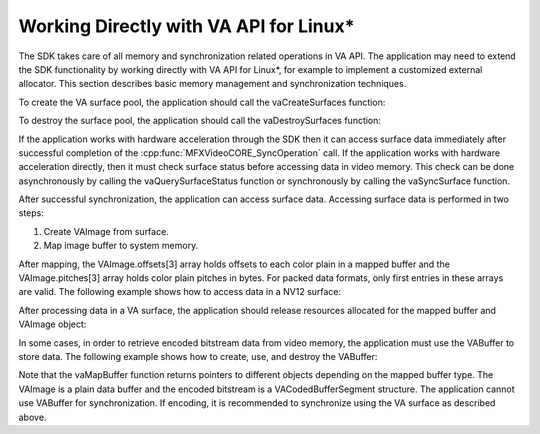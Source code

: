 ========================================
Working Directly with VA API for Linux\*
========================================

The SDK takes care of all memory and synchronization related operations in VA API.
The application may need to extend the SDK functionality by working directly
with VA API for Linux\*, for example to implement a customized external allocator.
This section describes basic memory management and synchronization techniques.

To create the VA surface pool, the application should call the vaCreateSurfaces
function:

.. code-block:: c++
   :lineno-start: 1

   VASurfaceAttrib attrib;
   attrib.type = VASurfaceAttribPixelFormat;
   attrib.value.type = VAGenericValueTypeInteger;
   attrib.value.value.i = VA_FOURCC_NV12;
   attrib.flags = VA_SURFACE_ATTRIB_SETTABLE;

   #define NUM_SURFACES 5;
   VASurfaceID surfaces[NUMSURFACES];

   vaCreateSurfaces(va_display, VA_RT_FORMAT_YUV420, width, height, surfaces, NUM_SURFACES, &attrib, 1);

To destroy the surface pool, the application should call the vaDestroySurfaces
function:

.. code-block:: c++
   :lineno-start: 1

   vaDestroySurfaces(va_display, surfaces, NUM_SURFACES);

If the application works with hardware acceleration through the SDK then it can
access surface data immediately after successful completion of
the :cpp:func:`MFXVideoCORE_SyncOperation` call. If the application works with
hardware acceleration directly, then it must check surface status before
accessing data in video memory. This check can be done asynchronously by calling
the vaQuerySurfaceStatus function or synchronously by calling the vaSyncSurface
function.

After successful synchronization, the application can access surface data.
Accessing surface data is performed in two steps:

#. Create VAImage from surface.
#. Map image buffer to system memory.

After mapping, the VAImage.offsets[3] array holds offsets to each color
plain in a mapped buffer and the VAImage.pitches[3] array holds color plain
pitches in bytes. For packed data formats, only first entries in these
arrays are valid. The following example shows how to access data in a NV12 surface:

.. code-block:: c++
   :lineno-start: 1

   VAImage image;
   unsigned char *buffer, Y, U, V;

   vaDeriveImage(va_display, surface_id, &image);
   vaMapBuffer(va_display, image.buf, &buffer);

   /* NV12 */
   Y = buffer + image.offsets[0];
   U = buffer + image.offsets[1];
   V = U + 1;


After processing data in a VA surface, the application should release resources
allocated for the mapped buffer and VAImage object:

.. code-block:: c++
   :lineno-start: 1

   vaUnmapBuffer(va_display, image.buf);
   vaDestroyImage(va_display, image.image_id);

In some cases, in order to retrieve encoded bitstream data from video memory,
the application must use the VABuffer to store data. The following example shows
how to create, use, and destroy the VABuffer:

.. code-block:: c++
   :lineno-start: 1

   /* create buffer */
   VABufferID buf_id;
   vaCreateBuffer(va_display, va_context, VAEncCodedBufferType, buf_size, 1, NULL, & buf_id);

   /* encode frame */
   // ...

   /* map buffer */
   VACodedBufferSegment *coded_buffer_segment;

   vaMapBuffer(va_display, buf_id, (void **)(& coded_buffer_segment));

   size   = coded_buffer_segment->size;
   offset = coded_buffer_segment->bit_offset;
   buf    = coded_buffer_segment->buf;

   /* retrieve encoded data*/
   // ...

   /* unmap and destroy buffer */
   vaUnmapBuffer(va_display, buf_id);
   vaDestroyBuffer(va_display, buf_id);

Note that the vaMapBuffer function returns pointers to different objects
depending on the mapped buffer type. The VAImage is a plain data buffer and the
encoded bitstream is a VACodedBufferSegment structure. The application cannot use
VABuffer for synchronization. If encoding, it is recommended to synchronize
using the VA surface as described above.
